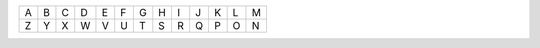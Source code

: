 +-+-+-+-+-+-+-+-+-+-+-+-+-+
|A|B|C|D|E|F|G|H|I|J|K|L|M|
+-+-+-+-+-+-+-+-+-+-+-+-+-+
|Z|Y|X|W|V|U|T|S|R|Q|P|O|N|
+-+-+-+-+-+-+-+-+-+-+-+-+-+
